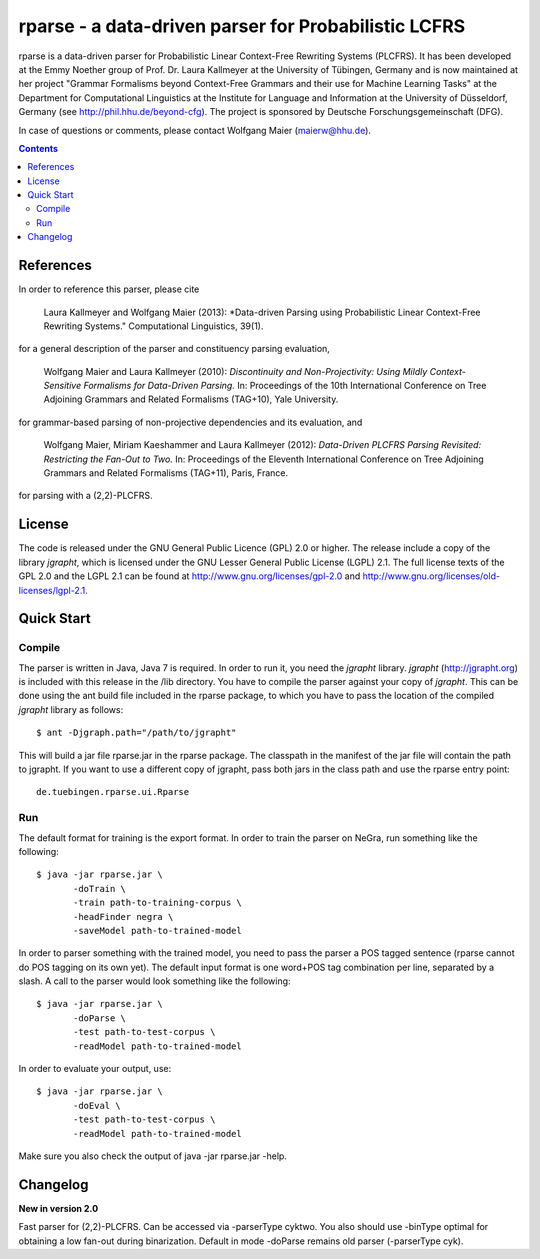 =====================================================================
 rparse - a data-driven parser for Probabilistic LCFRS
=====================================================================

.. image:: http://www.sfs.uni-tuebingen.de/emmy/emmy.jpg
   :align: right
   :alt: Emmy Noether Logo

.. image:: http://www.wolfgang-maier.net/trac-common/hhu.gif
   :align: right
   :alt: HHU Logo

rparse is a data-driven parser for Probabilistic Linear Context-Free
Rewriting Systems (PLCFRS). It has been developed at the Emmy Noether
group of Prof. Dr. Laura Kallmeyer at the University of Tübingen,
Germany and is now maintained at her project "Grammar Formalisms
beyond Context-Free Grammars and their use for Machine Learning Tasks"
at the Department for Computational Linguistics at the Institute for
Language and Information at the University of Düsseldorf, Germany (see
http://phil.hhu.de/beyond-cfg). The project is sponsored by Deutsche
Forschungsgemeinschaft (DFG). 

In case of questions or comments, please contact Wolfgang Maier
(maierw@hhu.de). 

.. contents::

References
==========

In order to reference this parser, please cite

  Laura Kallmeyer and Wolfgang Maier (2013):  *Data-driven Parsing 
  using Probabilistic Linear Context-Free Rewriting Systems." 
  Computational Linguistics, 39(1). 

for a general description of the parser and constituency parsing
evaluation, 

  Wolfgang Maier and Laura Kallmeyer (2010):  *Discontinuity and
  Non-Projectivity: Using Mildly Context-Sensitive Formalisms for
  Data-Driven Parsing.* In: Proceedings of the 10th International
  Conference on Tree Adjoining Grammars and Related Formalisms
  (TAG+10), Yale University.  

for grammar-based parsing of non-projective dependencies and its
evaluation, and

  Wolfgang Maier, Miriam Kaeshammer and Laura Kallmeyer (2012):
  *Data-Driven PLCFRS Parsing Revisited: Restricting the Fan-Out to
  Two.* In: Proceedings of the Eleventh International Conference on
  Tree Adjoining Grammars and Related Formalisms (TAG+11), Paris,
  France.    

for parsing with a (2,2)-PLCFRS.

License
=======

The code is released under the GNU General Public Licence (GPL) 2.0 or
higher. The release include a copy of the library *jgrapht*, which is
licensed under the GNU Lesser General Public License (LGPL) 2.1. The
full license texts of the GPL 2.0 and the LGPL 2.1 can be found at  
http://www.gnu.org/licenses/gpl-2.0 and
http://www.gnu.org/licenses/old-licenses/lgpl-2.1.  

Quick Start
===========


Compile
-------

The parser is written in Java, Java 7 is required. In order to run it,
you need the *jgrapht* library. *jgrapht* (http://jgrapht.org) is included
with this release in the /lib directory. You have to compile the
parser against your copy of *jgrapht*. This can be done using the ant
build file included in the rparse package, to which you have to pass
the location of the compiled *jgrapht* library as follows::

  $ ant -Djgraph.path="/path/to/jgrapht"

This will build a jar file rparse.jar in the rparse package. The
classpath in the manifest of the jar file will contain the path to
jgrapht. If you want to use a different copy of jgrapht, pass both
jars in the class path and use the rparse entry point::

  de.tuebingen.rparse.ui.Rparse

Run
---

The default format for training is the export format. In order to
train the parser on NeGra, run something like the following::

  $ java -jar rparse.jar \
         -doTrain \
         -train path-to-training-corpus \
         -headFinder negra \
         -saveModel path-to-trained-model

In order to parser something with the trained model, you need to pass
the parser a POS tagged sentence (rparse cannot do POS tagging on its
own yet). The default input format is one word+POS tag combination per
line, separated by a slash. A call to the parser would look something
like the following::

  $ java -jar rparse.jar \
         -doParse \
         -test path-to-test-corpus \
         -readModel path-to-trained-model

In order to evaluate your output, use::

  $ java -jar rparse.jar \
         -doEval \
         -test path-to-test-corpus \
         -readModel path-to-trained-model

Make sure you also check the output of java -jar rparse.jar -help.

Changelog
=========

**New in version 2.0**

Fast parser for (2,2)-PLCFRS. Can be accessed via -parserType
cyktwo. You also should use -binType optimal for obtaining a low
fan-out during binarization. Default in mode -doParse remains old
parser (-parserType cyk). 


